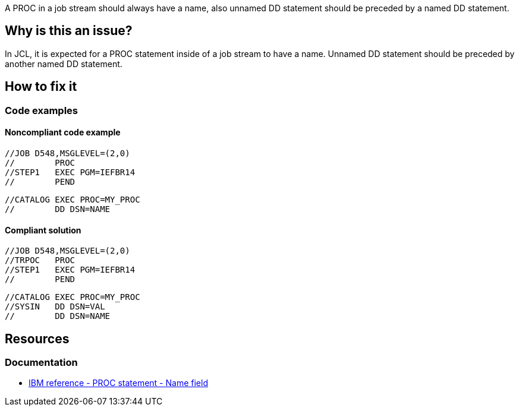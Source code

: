 A PROC in a job stream should always have a name, also unnamed DD statement should be preceded by a named DD statement.

== Why is this an issue?

In JCL, it is expected for a PROC statement inside of a job stream to have a name.
Unnamed DD statement should be preceded by another named DD statement.

== How to fix it

=== Code examples

==== Noncompliant code example

[source,jcl,diff-id=1,diff-type=noncompliant]
----
//JOB D548,MSGLEVEL=(2,0)
//        PROC
//STEP1   EXEC PGM=IEFBR14
//        PEND
----

[source,jcl,diff-id=2,diff-type=noncompliant]
----
//CATALOG EXEC PROC=MY_PROC
//        DD DSN=NAME
----

==== Compliant solution

[source,jcl,diff-id=1,diff-type=compliant]
----
//JOB D548,MSGLEVEL=(2,0)
//TRPOC   PROC
//STEP1   EXEC PGM=IEFBR14
//        PEND
----

[source,jcl,diff-id=2,diff-type=compliant]
----
//CATALOG EXEC PROC=MY_PROC
//SYSIN   DD DSN=VAL
//        DD DSN=NAME
----

== Resources

=== Documentation

* https://www.ibm.com/docs/en/zos/3.1.0?topic=d-name-field-8[IBM reference - PROC statement - Name field]
